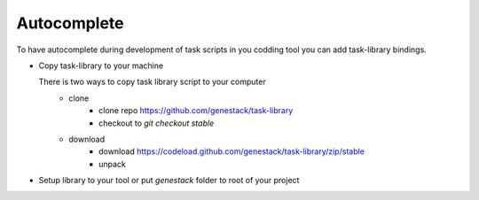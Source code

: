 Autocomplete
============

To have autocomplete during development of task scripts in you codding tool you can add task-library bindings.


- Copy task-library to your machine

  There is two ways to copy task library script to your computer
        - clone
            - clone repo https://github.com/genestack/task-library
            - checkout to `git checkout stable`
        - download
            - download https://codeload.github.com/genestack/task-library/zip/stable
            - unpack


- Setup library to your tool or put `genestack` folder to root of your project
